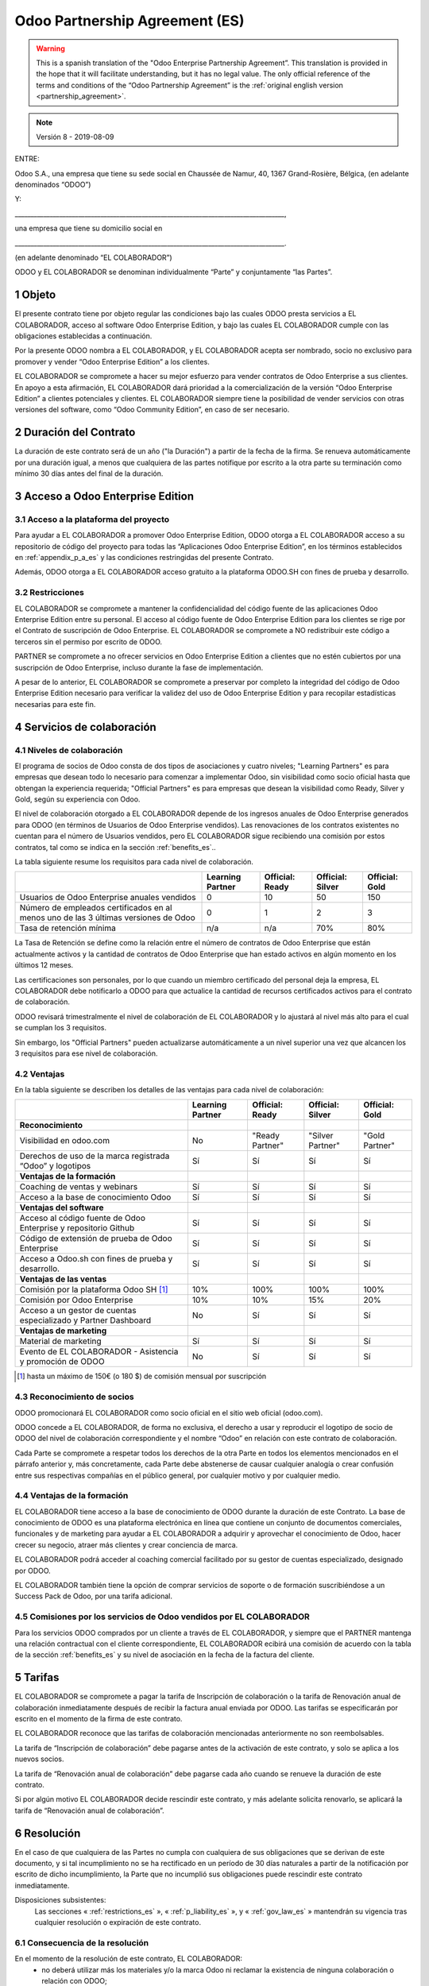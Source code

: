 .. _partnership_agreement_es:

===============================
Odoo Partnership Agreement (ES)
===============================

.. warning::
   This is a spanish translation of the "Odoo Enterprise Partnership Agreement”.
   This translation is provided in the hope that it will facilitate understanding, but it
   has no legal value.
   The only official reference of the terms and conditions of the “Odoo Partnership
   Agreement” is the :ref:`original english version <partnership_agreement>`.

.. note:: Versión 8 - 2019-08-09

.. v6a: typo in section 4.4
.. v7: introduce "Learning Partners" and a few related changes
.. v8: simplified, clarified, added trademark use restrictions, updated benefits



ENTRE:

Odoo S.A., una empresa
que tiene su sede social en Chaussée de Namur, 40, 1367 Grand-Rosière, Bélgica,
(en adelante denominados “ODOO”)

Y:

_____________________________________________________________________________________,

una empresa que tiene su domicilio social en

_____________________________________________________________________________________.

(en adelante denominado “EL COLABORADOR”)


ODOO y EL COLABORADOR se denominan individualmente “Parte” y conjuntamente “las Partes”.

1 Objeto
========
El presente contrato tiene por objeto regular las condiciones bajo las cuales ODOO presta servicios
a EL COLABORADOR, acceso al software Odoo Enterprise Edition, y bajo las cuales EL COLABORADOR
cumple con las obligaciones establecidas a continuación.

Por la presente ODOO nombra a EL COLABORADOR, y EL COLABORADOR acepta ser nombrado, socio no
exclusivo para promover y vender “Odoo Enterprise Edition” a los clientes.

EL COLABORADOR se compromete a hacer su mejor esfuerzo para vender contratos de Odoo Enterprise a
sus clientes. En apoyo a esta afirmación, EL COLABORADOR dará prioridad a la comercialización
de la versión “Odoo Enterprise Edition” a clientes potenciales y clientes.
EL COLABORADOR siempre tiene la posibilidad de vender servicios con otras versiones del software,
como “Odoo Community Edition”, en caso de ser necesario.

2 Duración del Contrato
=======================
La duración de este contrato será de un año ("la Duración") a partir de la fecha de la firma.
Se renueva automáticamente por una duración igual, a menos que cualquiera de las partes notifique
por escrito a la otra parte su terminación como mínimo 30 días antes del final de la duración.

3 Acceso a Odoo Enterprise Edition
===================================

3.1 Acceso a la plataforma del proyecto
---------------------------------------
Para ayudar a EL COLABORADOR a promover Odoo Enterprise Edition, ODOO otorga a EL COLABORADOR
acceso a su repositorio de código del proyecto para todas las “Aplicaciones Odoo Enterprise Edition”,
en los términos establecidos en :ref:`appendix_p_a_es` y las condiciones restringidas del presente
Contrato.

Además, ODOO otorga a EL COLABORADOR acceso gratuito a la plataforma ODOO.SH con fines de prueba
y desarrollo.


.. _restrictions_es:

3.2 Restricciones
-----------------
EL COLABORADOR se compromete a mantener la confidencialidad del código fuente de las aplicaciones
Odoo Enterprise Edition entre su personal. El acceso al código fuente de Odoo Enterprise Edition
para los clientes se rige por el Contrato de suscripción de Odoo Enterprise.
EL COLABORADOR se compromete a NO redistribuir este código a terceros sin el permiso por escrito
de ODOO.

PARTNER se compromete a no ofrecer servicios en Odoo Enterprise Edition a clientes que no
estén cubiertos por una suscripción de Odoo Enterprise, incluso durante la fase de implementación.

A pesar de lo anterior, EL COLABORADOR se compromete a preservar por completo la integridad del
código de Odoo Enterprise Edition necesario para verificar la validez del uso de Odoo Enterprise
Edition y para recopilar estadísticas necesarias para este fin.


4 Servicios de colaboración
===========================

4.1 Niveles de colaboración
---------------------------
El programa de socios de Odoo consta de dos tipos de asociaciones y cuatro niveles;
"Learning Partners" es para empresas que desean todo lo necesario para comenzar a implementar Odoo,
sin visibilidad como socio oficial hasta que obtengan la experiencia requerida;
"Official Partners" es para empresas que desean la visibilidad como Ready, Silver y Gold,
según su experiencia con Odoo.

El nivel de colaboración otorgado a EL COLABORADOR depende de los ingresos anuales de
Odoo Enterprise generados para ODOO (en términos de Usuarios de Odoo Enterprise vendidos).
Las renovaciones de los contratos existentes no cuentan para el número de Usuarios vendidos,
pero EL COLABORADOR sigue recibiendo una comisión por estos
contratos, tal como se indica en la sección :ref:`benefits_es`..

La tabla siguiente resume los requisitos para cada nivel de colaboración.

+--------------------------------------------------+------------------+--------------------+--------------------+--------------------+
|                                                  | Learning Partner | Official: Ready    | Official: Silver   | Official: Gold     |
+==================================================+==================+====================+====================+====================+
| Usuarios de Odoo Enterprise anuales vendidos     |   0              |  10                | 50                 | 150                |
+--------------------------------------------------+------------------+--------------------+--------------------+--------------------+
| Número de empleados certificados en al menos uno |   0              |  1                 |  2                 |  3                 |
| de las 3 últimas versiones de Odoo               |                  |                    |                    |                    |
+--------------------------------------------------+------------------+--------------------+--------------------+--------------------+
| Tasa de retención mínima                         |   n/a            |  n/a               | 70%                |  80%               |
+--------------------------------------------------+------------------+--------------------+--------------------+--------------------+

La Tasa de Retención se define como la relación entre el número de contratos de Odoo Enterprise que
están actualmente activos y la cantidad de contratos de Odoo Enterprise que han estado activos en
algún momento en los últimos 12 meses.

Las certificaciones son personales, por lo que cuando un miembro certificado del personal deja
la empresa, EL COLABORADOR debe notificarlo a ODOO para que actualice la cantidad de recursos
certificados activos para el contrato de colaboración.

ODOO revisará trimestralmente el nivel de colaboración de EL COLABORADOR y lo ajustará al nivel
más alto para el cual se cumplan los 3 requisitos.

Sin embargo, los "Official Partners" pueden actualizarse automáticamente a un nivel superior una
vez que alcancen los 3 requisitos para ese nivel de colaboración.

.. _benefits_es:

4.2 Ventajas
------------

En la tabla siguiente se describen los detalles de las ventajas para cada nivel de colaboración:

.. only:: latex

    .. tabularcolumns:: |L|p{1.5cm}|p{1.5cm}|p{1.5cm}|p{1.5cm}|

+---------------------------------------+------------------+--------------------+--------------------+--------------------+
|                                       | Learning Partner | Official: Ready    | Official: Silver   | Official: Gold     |
+=======================================+==================+====================+====================+====================+
| **Reconocimiento**                    |                  |                    |                    |                    |
+---------------------------------------+------------------+--------------------+--------------------+--------------------+
| Visibilidad en odoo.com               | No               | "Ready Partner"    | "Silver Partner"   | "Gold Partner"     |
+---------------------------------------+------------------+--------------------+--------------------+--------------------+
| Derechos de uso de la marca registrada| Sí               | Sí                 | Sí                 | Sí                 |
| “Odoo” y logotipos                    |                  |                    |                    |                    |
+---------------------------------------+------------------+--------------------+--------------------+--------------------+
| **Ventajas de la formación**          |                  |                    |                    |                    |
+---------------------------------------+------------------+--------------------+--------------------+--------------------+
| Coaching de ventas y webinars         | Sí               | Sí                 | Sí                 | Sí                 |
+---------------------------------------+------------------+--------------------+--------------------+--------------------+
| Acceso a la base de conocimiento Odoo | Sí               | Sí                 | Sí                 | Sí                 |
+---------------------------------------+------------------+--------------------+--------------------+--------------------+
| **Ventajas del software**             |                  |                    |                    |                    |
+---------------------------------------+------------------+--------------------+--------------------+--------------------+
| Acceso al código fuente de Odoo       | Sí               | Sí                 | Sí                 | Sí                 |
| Enterprise y repositorio Github       |                  |                    |                    |                    |
+---------------------------------------+------------------+--------------------+--------------------+--------------------+
| Código de extensión de prueba de      | Sí               | Sí                 | Sí                 | Sí                 |
| Odoo Enterprise                       |                  |                    |                    |                    |
+---------------------------------------+------------------+--------------------+--------------------+--------------------+
| Acceso a Odoo.sh con fines de prueba  | Sí               | Sí                 | Sí                 | Sí                 |
| y desarrollo.                         |                  |                    |                    |                    |
+---------------------------------------+------------------+--------------------+--------------------+--------------------+
| **Ventajas de las ventas**            |                  |                    |                    |                    |
+---------------------------------------+------------------+--------------------+--------------------+--------------------+
| Comisión por la plataforma Odoo SH    | 10%              | 100%               | 100%               | 100%               |
| [#s1]_                                |                  |                    |                    |                    |
+---------------------------------------+------------------+--------------------+--------------------+--------------------+
| Comisión por Odoo Enterprise          | 10%              | 10%                | 15%                | 20%                |
+---------------------------------------+------------------+--------------------+--------------------+--------------------+
| Acceso a un gestor de cuentas         | No               | Sí                 | Sí                 | Sí                 |
| especializado y Partner Dashboard     |                  |                    |                    |                    |
+---------------------------------------+------------------+--------------------+--------------------+--------------------+
| **Ventajas de marketing**             |                  |                    |                    |                    |
+---------------------------------------+------------------+--------------------+--------------------+--------------------+
| Material de marketing                 | Sí               | Sí                 | Sí                 | Sí                 |
+---------------------------------------+------------------+--------------------+--------------------+--------------------+
| Evento de EL COLABORADOR - Asistencia | No               | Sí                 | Sí                 | Sí                 |
| y promoción de ODOO                   |                  |                    |                    |                    |
+---------------------------------------+------------------+--------------------+--------------------+--------------------+

.. [#s1] hasta un máximo de 150€ (o 180 $) de comisión mensual por suscripción

4.3 Reconocimiento de socios
----------------------------
ODOO promocionará EL COLABORADOR como socio oficial en el sitio web oficial (odoo.com).

ODOO concede a EL COLABORADOR, de forma no exclusiva, el derecho a usar y reproducir el logotipo
de socio de ODOO del nivel de colaboración correspondiente y el nombre “Odoo” en relación con este
contrato de colaboración.

Cada Parte se compromete a respetar todos los derechos de la otra Parte en todos los elementos
mencionados en el párrafo anterior y, más concretamente, cada Parte debe abstenerse de causar
cualquier analogía o crear confusión entre sus respectivas compañías en el público general,
por cualquier motivo y por cualquier medio.

4.4 Ventajas de la formación
----------------------------
EL COLABORADOR tiene acceso a la base de conocimiento de ODOO durante la duración de este Contrato.
La base de conocimiento de ODOO es una plataforma electrónica en línea que contiene un conjunto de
documentos comerciales, funcionales y de marketing para ayudar a EL COLABORADOR a adquirir
y aprovechar el conocimiento de Odoo, hacer crecer su negocio, atraer más clientes y crear
conciencia de marca.

EL COLABORADOR podrá acceder al coaching comercial facilitado por su gestor de cuentas
especializado, designado por ODOO.

EL COLABORADOR también tiene la opción de comprar servicios de soporte o de formación
suscribiéndose a un Success Pack de Odoo, por una tarifa adicional.

4.5  Comisiones por los servicios de Odoo vendidos por EL COLABORADOR
---------------------------------------------------------------------
Para los servicios ODOO comprados por un cliente a través de EL COLABORADOR, y siempre que el
PARTNER mantenga una relación contractual con el cliente correspondiente, EL COLABORADOR
ecibirá una comisión de acuerdo con la tabla de la sección :ref:`benefits_es` y su nivel de
asociación en la fecha de la factura del cliente.


5 Tarifas
=========
EL COLABORADOR se compromete a pagar la tarifa de Inscripción de colaboración o la tarifa de
Renovación anual de colaboración inmediatamente después de recibir la factura anual enviada por
ODOO. Las tarifas se especificarán por escrito en el momento de la firma de este contrato.

EL COLABORADOR reconoce que las tarifas de colaboración mencionadas anteriormente no son
reembolsables.

La tarifa de “Inscripción de colaboración” debe pagarse antes de la activación de este contrato,
y solo se aplica a los nuevos socios.

La tarifa de “Renovación anual de colaboración” debe pagarse cada año cuando se renueve la
duración de este contrato.

Si por algún motivo EL COLABORADOR decide rescindir este contrato, y más adelante solicita
renovarlo, se aplicará la tarifa de “Renovación anual de colaboración”.


6 Resolución
============
En el caso de que cualquiera de las Partes no cumpla con cualquiera de sus obligaciones que se
derivan de este documento, y si tal incumplimiento no se ha rectificado en un período de 30 días
naturales a partir de la notificación por escrito de dicho incumplimiento, la Parte que no
incumplió sus obligaciones puede rescindir este contrato inmediatamente.

Disposiciones subsistentes:
  Las secciones « :ref:`restrictions_es` », « :ref:`p_liability_es` », y « :ref:`gov_law_es` »
  mantendrán su vigencia tras cualquier resolución o expiración de este contrato.

6.1 Consecuencia de la resolución
---------------------------------
En el momento de la resolución de este contrato, EL COLABORADOR:
 - no deberá utilizar más los materiales y/o la marca Odoo ni reclamar la existencia de ninguna
   colaboración o relación con ODOO;
 - deberá cumplir con sus obligaciones durante cualquier período de aviso previo a dicha resolución;
 - ya no podrá usar Odoo Enterprise para fines de desarrollo, prueba o producción

.. _p_liability_es:

7 Responsabilidad e indemnizaciones
===================================
Ambas Partes están vinculadas por una obligación de medios aquí descrita.

En la medida máxima permitida por la ley, la responsabilidad de ODOO por cualquier reclamo,
pérdida, daño o gasto derivado de cualquier manera o bajo cualquier circunstancia del presente
contrato se limitará a los daños directos demostrados, pero en ningún caso excederá por todos los
eventos o series de eventos relacionados que ocasionen daños la cantidad total de las tarifas
pagadas por EL COLABORADOR en el transcurso de los seis (6) meses inmediatamente anteriores a la
fecha del evento que dio lugar a dicha reclamación.

En ningún caso ODOO será responsable de ningún daño indirecto o consecuente, incluyendo,
entre otros, reclamaciones de clientes o terceros, pérdidas de ingresos, ganancias, ahorros,
pérdidas de negocios y otras pérdidas financieras, costos de paralización y retraso, datos perdidos
o dañados derivados o relacionados con el cumplimiento de sus obligaciones.

EL COLABORADOR reconoce que no tiene ninguna expectativa y que no ha recibido garantías de recuperar
ninguna inversión realizada en la ejecución de este contrato y el programa de socios de Odoo o de
obtener ninguna cantidad anticipada de ganancias en virtud de este contrato.


8 Disposiciones diversas
========================

8.1 Imagen de marca
-------------------
La marca "Odoo" (incluida la marca denominativa y sus representaciones visuales y logotipos)
es exclusiva propiedad de ODOO.

EL COLABORADOR se anunciará como un "Odoo Partner" para evitar cualquier confusión con ODOO, y
use el "logotipo de Odoo Partner" apropiado en cualquier medio de comunicación.
EL COLABORADOR puede usar el logotipo "Odoo" para presentar los productos y servicios de ODOO,
pero no debe alterarlo ni utilizarlo como el logotipo principal de un sitio web.

EL COLABORADOR no se registrará como marca comercial ni de ninguna otra forma como marca o signo que
podría crear un riesgo de confusión con la marca "Odoo", en todo el mundo, excepto con el
consentimiento previo por escrito de ODOO.

EL COLABORADOR no deberá incorporar la marca "Odoo" en ningún nombre comercial, nombre de marca,
nombre de dominio o en cualquier elemento de identificación de su empresa, excepto con el
consentimiento previo por escrito de ODOO.

Al término de este Acuerdo, el SOCIO debe suspender inmediatamente el uso de la marca "Odoo".

8.2 Publicidad
--------------
EL COLABORADOR concede a ODOO el derecho no exclusivo de utilizar el nombre y las marcas
comerciales de EL COLABORADOR en comunicados de prensa, promociones u otros anuncios públicos.
En concreto, EL COLABORADOR acepta que se le mencione, y que el logotipo y la marca comercial
de EL COLABORADOR se use solo para este fin, en la lista oficial de socios de ODOO.

.. _no_soliciting_es:

8.3 No captación o contratación
-------------------------------
Excepto cuando la otra Parte dé su consentimiento por escrito, cada Parte, sus afiliados y
representantes acuerdan no captar u ofrecer empleo a ningún empleado de la otra Parte
que participe en la realización o uso de los servicios de este contrato,
durante la duración de este contrato y por un período de 24 meses a partir de la fecha de
resolución o expiración de este contrato.
En caso de cualquier incumplimiento de las condiciones de esta sección que conduzca al despido de
dicho empleado con este objetivo, la Parte incumplidora se compromete a pagar a la otra parte
la cantidad de 30 000,00 EUR (€) (treinta mil euros).


8.4  Contratistas independientes
--------------------------------
Las Partes son contratistas independientes, y este contrato no debe interpretarse como la
configuración de cualquier Parte como socia, empresa conjunta o fiduciaria de la otra,
como la creación de otra forma de asociación legal que exigiría responsabilidad a una Parte por
la acción o la falta de acción de la otra, o como la prestación a cada Parte del derecho,
poder o autoridad (expresa o implícita) para crear cualquier deber u obligación de la otra.


.. _gov_law_es:

9  Ley y jurisdicción aplicables
=================================
Este contrato se rige y se interpreta de acuerdo con las leyes de Bélgica.
Todas las disputas que surjan en relación con este contrato para las que no se pueda encontrar una
solución amistosa serán resueltas definitivamente en los Tribunales de Bélgica en Nivelles.

.. rubric:: Firmas

.. only:: latex

   .. tabularcolumns:: |p{7.5cm}|p{7.5cm}|

+---------------------------------------+------------------------------------------+
| Por ODOO,                             | Por EL COLABORADOR,                      |
+=======================================+==========================================+
|                                       |                                          |
| |                                     |  |                                       |
+---------------------------------------+------------------------------------------+


.. _appendix_p_a_es:

10 Anexo A: Licencia Odoo Enterprise Edition
============================================

.. only:: latex

    .. include:: ../../licenses/enterprise_license.txt

.. only:: html

    See :ref:`odoo_enterprise_license`.
